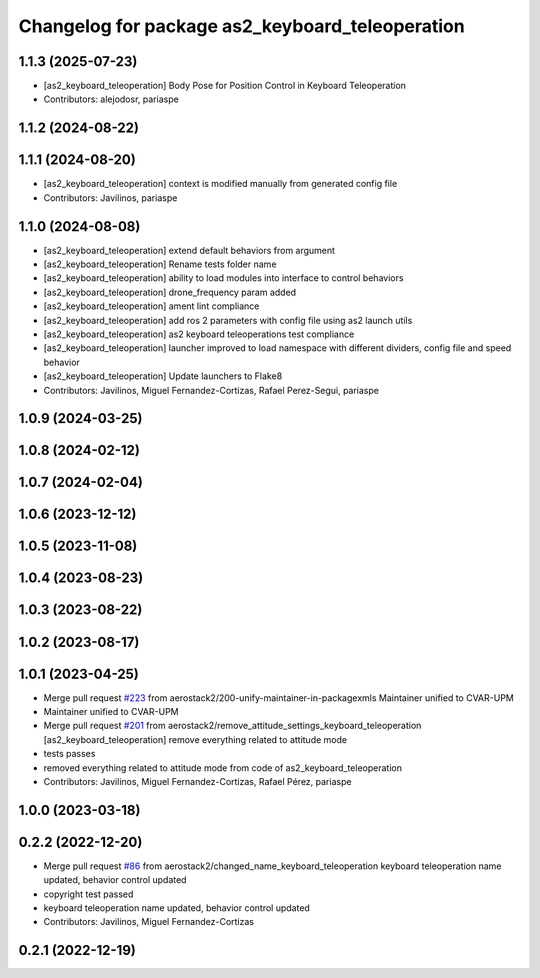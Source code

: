 ^^^^^^^^^^^^^^^^^^^^^^^^^^^^^^^^^^^^^^^^^^^^^^^^
Changelog for package as2_keyboard_teleoperation
^^^^^^^^^^^^^^^^^^^^^^^^^^^^^^^^^^^^^^^^^^^^^^^^

1.1.3 (2025-07-23)
------------------
* [as2_keyboard_teleoperation] Body Pose for Position Control in Keyboard Teleoperation
* Contributors: alejodosr, pariaspe

1.1.2 (2024-08-22)
------------------

1.1.1 (2024-08-20)
------------------
* [as2_keyboard_teleoperation] context is modified manually from generated config file
* Contributors: Javilinos, pariaspe

1.1.0 (2024-08-08)
------------------
* [as2_keyboard_teleoperation] extend default behaviors from argument
* [as2_keyboard_teleoperation] Rename tests folder name
* [as2_keyboard_teleoperation] ability to load modules into interface to control behaviors
* [as2_keyboard_teleoperation] drone_frequency param added
* [as2_keyboard_teleoperation] ament lint compliance
* [as2_keyboard_teleoperation] add ros 2 parameters with config file using as2 launch utils
* [as2_keyboard_teleoperation] as2 keyboard teleoperations test compliance
* [as2_keyboard_teleoperation] launcher improved to load namespace with different dividers, config file and speed behavior
* [as2_keyboard_teleoperation] Update launchers to Flake8
* Contributors: Javilinos, Miguel Fernandez-Cortizas, Rafael Perez-Segui, pariaspe

1.0.9 (2024-03-25)
------------------

1.0.8 (2024-02-12)
------------------

1.0.7 (2024-02-04)
------------------

1.0.6 (2023-12-12)
------------------

1.0.5 (2023-11-08)
------------------

1.0.4 (2023-08-23)
------------------

1.0.3 (2023-08-22)
------------------

1.0.2 (2023-08-17)
------------------

1.0.1 (2023-04-25)
------------------
* Merge pull request `#223 <https://github.com/aerostack2/aerostack2/issues/223>`_ from aerostack2/200-unify-maintainer-in-packagexmls
  Maintainer unified to CVAR-UPM
* Maintainer unified to CVAR-UPM
* Merge pull request `#201 <https://github.com/aerostack2/aerostack2/issues/201>`_ from aerostack2/remove_attitude_settings_keyboard_teleoperation
  [as2_keyboard_teleoperation] remove everything related to attitude mode
* tests passes
* removed everything related to attitude mode from code of as2_keyboard_teleoperation
* Contributors: Javilinos, Miguel Fernandez-Cortizas, Rafael Pérez, pariaspe

1.0.0 (2023-03-18)
------------------

0.2.2 (2022-12-20)
------------------
* Merge pull request `#86 <https://github.com/aerostack2/aerostack2/issues/86>`_ from aerostack2/changed_name_keyboard_teleoperation
  keyboard teleoperation name updated, behavior control updated
* copyright test passed
* keyboard teleoperation name updated, behavior control updated
* Contributors: Javilinos, Miguel Fernandez-Cortizas

0.2.1 (2022-12-19)
------------------
